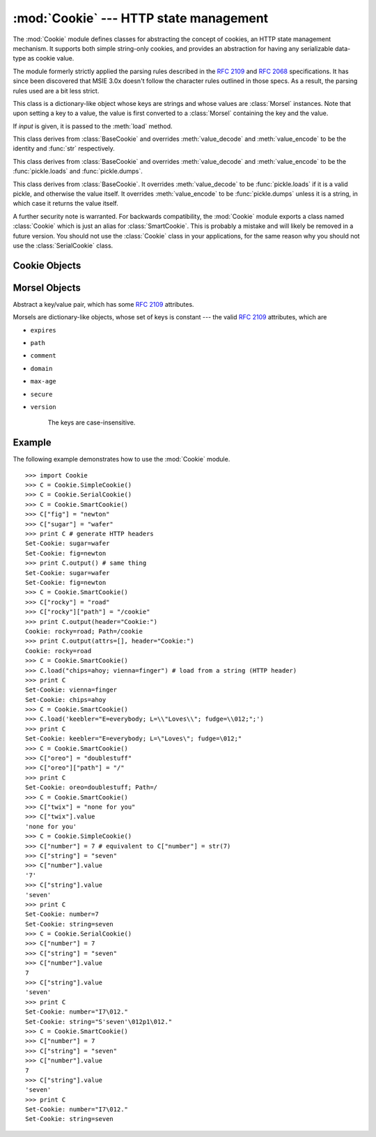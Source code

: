 
:mod:`Cookie` --- HTTP state management
=======================================

.. module:: Cookie
   :synopsis: Support for HTTP state management (cookies).
.. moduleauthor:: Timothy O'Malley <timo@alum.mit.edu>
.. sectionauthor:: Moshe Zadka <moshez@zadka.site.co.il>


The :mod:`Cookie` module defines classes for abstracting the concept of
cookies, an HTTP state management mechanism. It supports both simple string-only
cookies, and provides an abstraction for having any serializable data-type as
cookie value.

The module formerly strictly applied the parsing rules described in the
:rfc:`2109` and :rfc:`2068` specifications.  It has since been discovered that
MSIE 3.0x doesn't follow the character rules outlined in those specs.  As a
result, the parsing rules used are a bit less strict.


.. exception:: CookieError

   Exception failing because of :rfc:`2109` invalidity: incorrect attributes,
   incorrect :mailheader:`Set-Cookie` header, etc.


.. class:: BaseCookie([input])

   This class is a dictionary-like object whose keys are strings and whose values
   are :class:`Morsel` instances. Note that upon setting a key to a value, the
   value is first converted to a :class:`Morsel` containing the key and the value.

   If *input* is given, it is passed to the :meth:`load` method.


.. class:: SimpleCookie([input])

   This class derives from :class:`BaseCookie` and overrides :meth:`value_decode`
   and :meth:`value_encode` to be the identity and :func:`str` respectively.


.. class:: SerialCookie([input])

   This class derives from :class:`BaseCookie` and overrides :meth:`value_decode`
   and :meth:`value_encode` to be the :func:`pickle.loads` and
   :func:`pickle.dumps`.

   .. deprecated:: 2.3
      Reading pickled values from untrusted cookie data is a huge security hole, as
      pickle strings can be crafted to cause arbitrary code to execute on your server.
      It is supported for backwards compatibility only, and may eventually go away.


.. class:: SmartCookie([input])

   This class derives from :class:`BaseCookie`. It overrides :meth:`value_decode`
   to be :func:`pickle.loads` if it is a valid pickle, and otherwise the value
   itself. It overrides :meth:`value_encode` to be :func:`pickle.dumps` unless it
   is a string, in which case it returns the value itself.

   .. deprecated:: 2.3
      The same security warning from :class:`SerialCookie` applies here.

A further security note is warranted.  For backwards compatibility, the
:mod:`Cookie` module exports a class named :class:`Cookie` which is just an
alias for :class:`SmartCookie`.  This is probably a mistake and will likely be
removed in a future version.  You should not use the :class:`Cookie` class in
your applications, for the same reason why you should not use the
:class:`SerialCookie` class.


.. seealso::

   Module :mod:`cookielib`
      HTTP cookie handling for web *clients*.  The :mod:`cookielib` and :mod:`Cookie`
      modules do not depend on each other.

   :rfc:`2109` - HTTP State Management Mechanism
      This is the state management specification implemented by this module.


.. _cookie-objects:

Cookie Objects
--------------


.. method:: BaseCookie.value_decode(val)

   Return a decoded value from a string representation. Return value can be any
   type. This method does nothing in :class:`BaseCookie` --- it exists so it can be
   overridden.


.. method:: BaseCookie.value_encode(val)

   Return an encoded value. *val* can be any type, but return value must be a
   string. This method does nothing in :class:`BaseCookie` --- it exists so it can
   be overridden

   In general, it should be the case that :meth:`value_encode` and
   :meth:`value_decode` are inverses on the range of *value_decode*.


.. method:: BaseCookie.output([attrs[, header[, sep]]])

   Return a string representation suitable to be sent as HTTP headers. *attrs* and
   *header* are sent to each :class:`Morsel`'s :meth:`output` method. *sep* is used
   to join the headers together, and is by default the combination ``'\r\n'``
   (CRLF).

   .. versionchanged:: 2.5
      The default separator has been changed from ``'\n'`` to match the cookie
      specification.


.. method:: BaseCookie.js_output([attrs])

   Return an embeddable JavaScript snippet, which, if run on a browser which
   supports JavaScript, will act the same as if the HTTP headers was sent.

   The meaning for *attrs* is the same as in :meth:`output`.


.. method:: BaseCookie.load(rawdata)

   If *rawdata* is a string, parse it as an ``HTTP_COOKIE`` and add the values
   found there as :class:`Morsel`\ s. If it is a dictionary, it is equivalent to::

      for k, v in rawdata.items():
          cookie[k] = v


.. _morsel-objects:

Morsel Objects
--------------


.. class:: Morsel()

   Abstract a key/value pair, which has some :rfc:`2109` attributes.

   Morsels are dictionary-like objects, whose set of keys is constant --- the valid
   :rfc:`2109` attributes, which are

* ``expires``

* ``path``

* ``comment``

* ``domain``

* ``max-age``

* ``secure``

* ``version``

   The keys are case-insensitive.


.. attribute:: Morsel.value

   The value of the cookie.


.. attribute:: Morsel.coded_value

   The encoded value of the cookie --- this is what should be sent.


.. attribute:: Morsel.key

   The name of the cookie.


.. method:: Morsel.set(key, value, coded_value)

   Set the *key*, *value* and *coded_value* members.


.. method:: Morsel.isReservedKey(K)

   Whether *K* is a member of the set of keys of a :class:`Morsel`.


.. method:: Morsel.output([attrs[, header]])

   Return a string representation of the Morsel, suitable to be sent as an HTTP
   header. By default, all the attributes are included, unless *attrs* is given, in
   which case it should be a list of attributes to use. *header* is by default
   ``"Set-Cookie:"``.


.. method:: Morsel.js_output([attrs])

   Return an embeddable JavaScript snippet, which, if run on a browser which
   supports JavaScript, will act the same as if the HTTP header was sent.

   The meaning for *attrs* is the same as in :meth:`output`.


.. method:: Morsel.OutputString([attrs])

   Return a string representing the Morsel, without any surrounding HTTP or
   JavaScript.

   The meaning for *attrs* is the same as in :meth:`output`.


.. _cookie-example:

Example
-------

The following example demonstrates how to use the :mod:`Cookie` module. ::

   >>> import Cookie
   >>> C = Cookie.SimpleCookie()
   >>> C = Cookie.SerialCookie()
   >>> C = Cookie.SmartCookie()
   >>> C["fig"] = "newton"
   >>> C["sugar"] = "wafer"
   >>> print C # generate HTTP headers
   Set-Cookie: sugar=wafer
   Set-Cookie: fig=newton
   >>> print C.output() # same thing
   Set-Cookie: sugar=wafer
   Set-Cookie: fig=newton
   >>> C = Cookie.SmartCookie()
   >>> C["rocky"] = "road"
   >>> C["rocky"]["path"] = "/cookie"
   >>> print C.output(header="Cookie:")
   Cookie: rocky=road; Path=/cookie
   >>> print C.output(attrs=[], header="Cookie:")
   Cookie: rocky=road
   >>> C = Cookie.SmartCookie()
   >>> C.load("chips=ahoy; vienna=finger") # load from a string (HTTP header)
   >>> print C
   Set-Cookie: vienna=finger
   Set-Cookie: chips=ahoy
   >>> C = Cookie.SmartCookie()
   >>> C.load('keebler="E=everybody; L=\\"Loves\\"; fudge=\\012;";')
   >>> print C
   Set-Cookie: keebler="E=everybody; L=\"Loves\"; fudge=\012;"
   >>> C = Cookie.SmartCookie()
   >>> C["oreo"] = "doublestuff"
   >>> C["oreo"]["path"] = "/"
   >>> print C
   Set-Cookie: oreo=doublestuff; Path=/
   >>> C = Cookie.SmartCookie()
   >>> C["twix"] = "none for you"
   >>> C["twix"].value
   'none for you'
   >>> C = Cookie.SimpleCookie()
   >>> C["number"] = 7 # equivalent to C["number"] = str(7)
   >>> C["string"] = "seven"
   >>> C["number"].value
   '7'
   >>> C["string"].value
   'seven'
   >>> print C
   Set-Cookie: number=7
   Set-Cookie: string=seven
   >>> C = Cookie.SerialCookie()
   >>> C["number"] = 7
   >>> C["string"] = "seven"
   >>> C["number"].value
   7
   >>> C["string"].value
   'seven'
   >>> print C
   Set-Cookie: number="I7\012."
   Set-Cookie: string="S'seven'\012p1\012."
   >>> C = Cookie.SmartCookie()
   >>> C["number"] = 7
   >>> C["string"] = "seven"
   >>> C["number"].value
   7
   >>> C["string"].value
   'seven'
   >>> print C
   Set-Cookie: number="I7\012."
   Set-Cookie: string=seven

